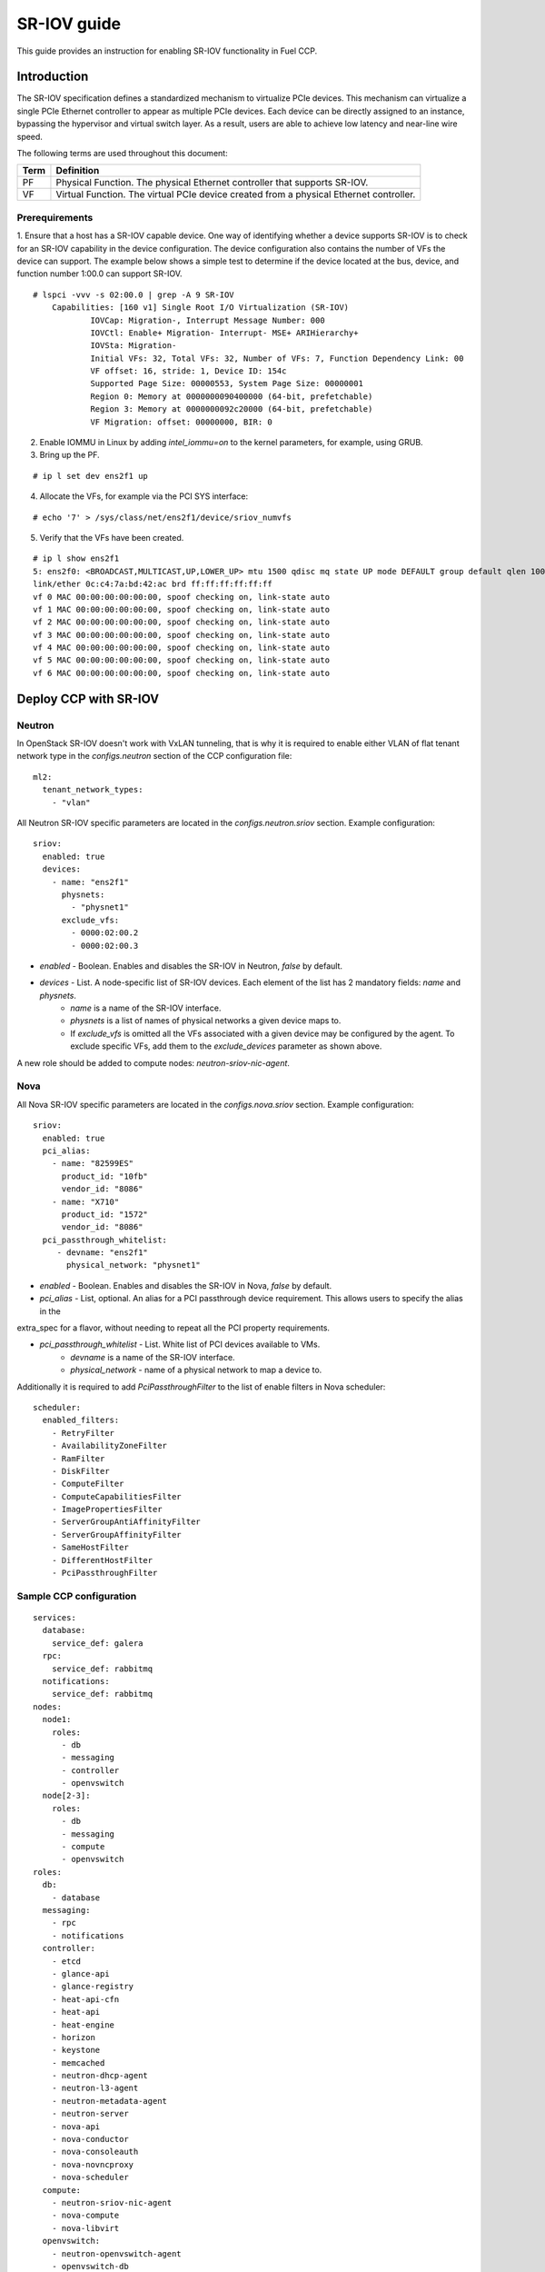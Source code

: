 .. _enable_sriov:

============
SR-IOV guide
============

This guide provides an instruction for enabling SR-IOV functionality in Fuel CCP.

Introduction
============

The SR-IOV specification defines a standardized mechanism to virtualize PCIe devices. This mechanism can virtualize
a single PCIe Ethernet controller to appear as multiple PCIe devices. Each device can be directly assigned to
an instance, bypassing the hypervisor and virtual switch layer. As a result, users are able to achieve low latency and
near-line wire speed.

The following terms are used throughout this document:

====  ======================================================================================
Term  Definition
====  ======================================================================================
PF    Physical Function. The physical Ethernet controller that supports SR-IOV.
VF    Virtual Function. The virtual PCIe device created from a physical Ethernet controller.
====  ======================================================================================

Prerequirements
---------------

1. Ensure that a host has a SR-IOV capable device. One way of identifying whether a device supports SR-IOV is to check
for an SR-IOV capability in the device configuration. The device configuration also contains the number of VFs
the device can support.  The example below shows a simple test to determine if the device located at the bus, device,
and function number 1:00.0 can support SR-IOV.

::

    # lspci -vvv -s 02:00.0 | grep -A 9 SR-IOV
        Capabilities: [160 v1] Single Root I/O Virtualization (SR-IOV)
                IOVCap: Migration-, Interrupt Message Number: 000
                IOVCtl: Enable+ Migration- Interrupt- MSE+ ARIHierarchy+
                IOVSta: Migration-
                Initial VFs: 32, Total VFs: 32, Number of VFs: 7, Function Dependency Link: 00
                VF offset: 16, stride: 1, Device ID: 154c
                Supported Page Size: 00000553, System Page Size: 00000001
                Region 0: Memory at 0000000090400000 (64-bit, prefetchable)
                Region 3: Memory at 0000000092c20000 (64-bit, prefetchable)
                VF Migration: offset: 00000000, BIR: 0

2. Enable IOMMU in Linux by adding `intel_iommu=on` to the kernel parameters, for example, using GRUB.

3. Bring up the PF.

::

    # ip l set dev ens2f1 up

4. Allocate the VFs, for example via the PCI SYS interface:

::

    # echo '7' > /sys/class/net/ens2f1/device/sriov_numvfs

5. Verify that the VFs have been created.

::

    # ip l show ens2f1
    5: ens2f0: <BROADCAST,MULTICAST,UP,LOWER_UP> mtu 1500 qdisc mq state UP mode DEFAULT group default qlen 1000
    link/ether 0c:c4:7a:bd:42:ac brd ff:ff:ff:ff:ff:ff
    vf 0 MAC 00:00:00:00:00:00, spoof checking on, link-state auto
    vf 1 MAC 00:00:00:00:00:00, spoof checking on, link-state auto
    vf 2 MAC 00:00:00:00:00:00, spoof checking on, link-state auto
    vf 3 MAC 00:00:00:00:00:00, spoof checking on, link-state auto
    vf 4 MAC 00:00:00:00:00:00, spoof checking on, link-state auto
    vf 5 MAC 00:00:00:00:00:00, spoof checking on, link-state auto
    vf 6 MAC 00:00:00:00:00:00, spoof checking on, link-state auto


Deploy CCP with SR-IOV
======================

Neutron
-------

In OpenStack SR-IOV doesn't work with VxLAN tunneling, that is why it is required to enable either VLAN of
flat tenant network type in the `configs.neutron` section of the CCP configuration file:

::

    ml2:
      tenant_network_types:
        - "vlan"

All Neutron SR-IOV specific parameters are located in the `configs.neutron.sriov` section. Example configuration:

::

    sriov:
      enabled: true
      devices:
        - name: "ens2f1"
          physnets:
            - "physnet1"
          exclude_vfs:
            - 0000:02:00.2
            - 0000:02:00.3

* `enabled` - Boolean. Enables and disables the SR-IOV in Neutron, `false` by default.

* `devices` - List. A node-specific list of SR-IOV devices. Each element of the list has 2 mandatory fields: `name` and `physnets`.
    * `name` is a name of the SR-IOV interface.
    * `physnets` is a list of names of physical networks a given device maps to.
    * If `exclude_vfs` is omitted all the VFs associated with a given device may be configured by the agent. To exclude specific VFs, add them to the `exclude_devices` parameter as shown above.

A new role should be added to compute nodes: `neutron-sriov-nic-agent`.

Nova
----

All Nova SR-IOV specific parameters are located in the `configs.nova.sriov` section. Example configuration:

::

    sriov:
      enabled: true
      pci_alias:
        - name: "82599ES"
          product_id: "10fb"
          vendor_id: "8086"
        - name: "X710"
          product_id: "1572"
          vendor_id: "8086"
      pci_passthrough_whitelist:
         - devname: "ens2f1"
           physical_network: "physnet1"

* `enabled` - Boolean. Enables and disables the SR-IOV in Nova, `false` by default.

* `pci_alias` - List, optional. An alias for a PCI passthrough device requirement. This allows users to specify the alias in the
extra_spec for a flavor, without needing to repeat all the PCI property requirements.

* `pci_passthrough_whitelist` - List. White list of PCI devices available to VMs.
    * `devname` is a name of the SR-IOV interface.
    * `physical_network` - name of a physical network to map a device to.

Additionally it is required to add `PciPassthroughFilter` to the list of enable filters in Nova scheduler:

::

   scheduler:
     enabled_filters:
       - RetryFilter
       - AvailabilityZoneFilter
       - RamFilter
       - DiskFilter
       - ComputeFilter
       - ComputeCapabilitiesFilter
       - ImagePropertiesFilter
       - ServerGroupAntiAffinityFilter
       - ServerGroupAffinityFilter
       - SameHostFilter
       - DifferentHostFilter
       - PciPassthroughFilter

Sample CCP configuration
------------------------
::

    services:
      database:
        service_def: galera
      rpc:
        service_def: rabbitmq
      notifications:
        service_def: rabbitmq
    nodes:
      node1:
        roles:
          - db
          - messaging
          - controller
          - openvswitch
      node[2-3]:
        roles:
          - db
          - messaging
          - compute
          - openvswitch
    roles:
      db:
        - database
      messaging:
        - rpc
        - notifications
      controller:
        - etcd
        - glance-api
        - glance-registry
        - heat-api-cfn
        - heat-api
        - heat-engine
        - horizon
        - keystone
        - memcached
        - neutron-dhcp-agent
        - neutron-l3-agent
        - neutron-metadata-agent
        - neutron-server
        - nova-api
        - nova-conductor
        - nova-consoleauth
        - nova-novncproxy
        - nova-scheduler
      compute:
        - neutron-sriov-nic-agent
        - nova-compute
        - nova-libvirt
      openvswitch:
        - neutron-openvswitch-agent
        - openvswitch-db
        - openvswitch-vswitchd
    configs:
      private_interface: ens1f0
      neutron:
        physnets:
          - name: "physnet1"
            bridge_name: "br-ex"
            interface: "ens1f1"
            flat: false
            vlan_range: "50:1030"
        ml2:
          tenant_network_types:
            - "vlan"
        sriov:
          enabled: true
          devices:
            - name: "ens2f1"
              physnets:
                - "physnet1"
              exclude_vfs:
                - 0000:02:00.2
                - 0000:02:00.3
      nova:
        sriov:
          enabled: true
          pci_alias:
            - name: "82599ES"
              product_id: "10fb"
              vendor_id: "8086"
            - name: "X710"
              product_id: "1572"
              vendor_id: "8086"
          pci_passthrough_whitelist:
             - devname: "ens2f1"
               physical_network: "physnet1"
        scheduler:
          enabled_filters:
            - RetryFilter
            - AvailabilityZoneFilter
            - RamFilter
            - DiskFilter
            - ComputeFilter
            - ComputeCapabilitiesFilter
            - ImagePropertiesFilter
            - ServerGroupAntiAffinityFilter
            - ServerGroupAffinityFilter
            - SameHostFilter
            - DifferentHostFilter
            - PciPassthroughFilter


Known limitations
=================

* When using Quality of Service (QoS), `max_burst_kbps` (burst over `max_kbps`) is not supported. In addition, `max_kbps` is rounded to Mbps.
* Security groups are not supported when using SR-IOV, thus, the firewall driver is disabled.
* SR-IOV is not integrated into the OpenStack Dashboard (horizon). Users must use the CLI or API to configure SR-IOV interfaces.
* Live migration is not supported for instances with SR-IOV ports.
